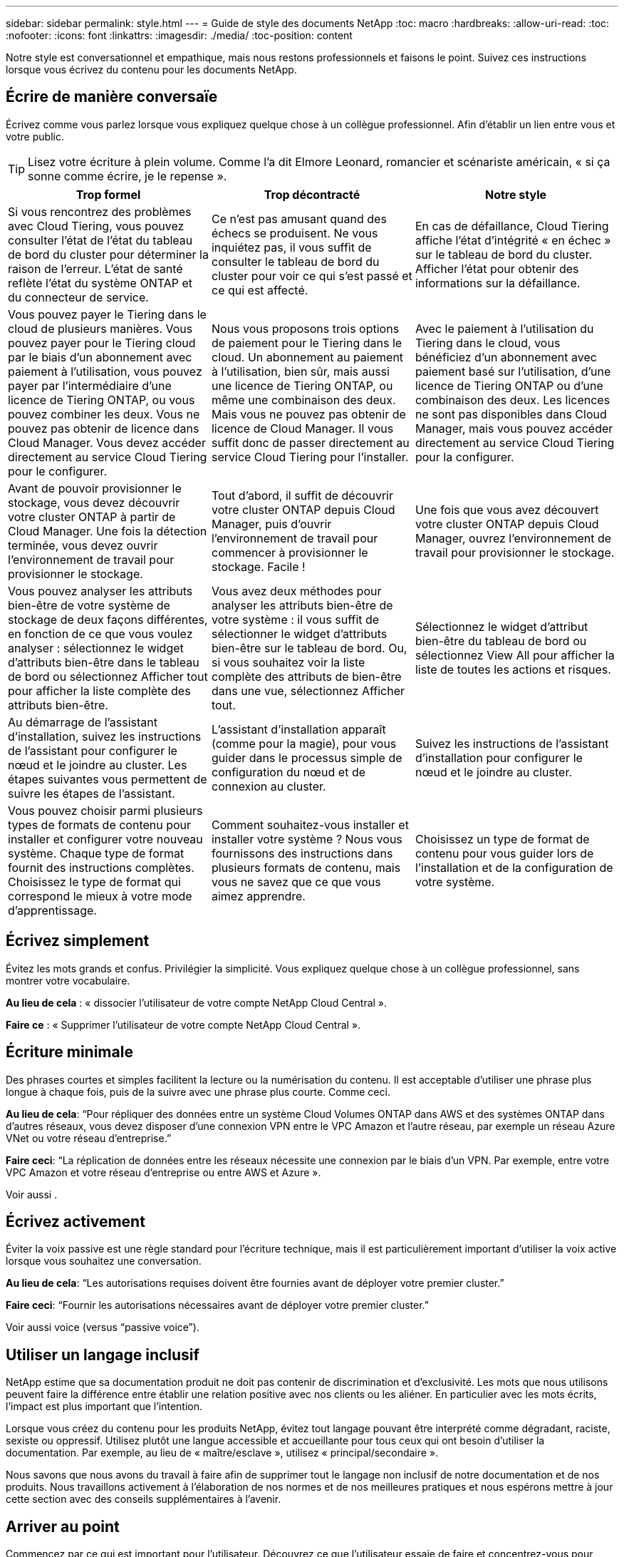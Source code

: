 ---
sidebar: sidebar 
permalink: style.html 
---
= Guide de style des documents NetApp
:toc: macro
:hardbreaks:
:allow-uri-read: 
:toc: 
:nofooter: 
:icons: font
:linkattrs: 
:imagesdir: ./media/
:toc-position: content


[role="lead"]
Notre style est conversationnel et empathique, mais nous restons professionnels et faisons le point. Suivez ces instructions lorsque vous écrivez du contenu pour les documents NetApp.



== Écrire de manière conversaïe

Écrivez comme vous parlez lorsque vous expliquez quelque chose à un collègue professionnel. Afin d'établir un lien entre vous et votre public.


TIP: Lisez votre écriture à plein volume. Comme l’a dit Elmore Leonard, romancier et scénariste américain, « si ça sonne comme écrire, je le repense ».

|===
| Trop formel | Trop décontracté | Notre style 


| Si vous rencontrez des problèmes avec Cloud Tiering, vous pouvez consulter l'état de l'état du tableau de bord du cluster pour déterminer la raison de l'erreur. L'état de santé reflète l'état du système ONTAP et du connecteur de service. | Ce n'est pas amusant quand des échecs se produisent. Ne vous inquiétez pas, il vous suffit de consulter le tableau de bord du cluster pour voir ce qui s'est passé et ce qui est affecté. | En cas de défaillance, Cloud Tiering affiche l'état d'intégrité « en échec » sur le tableau de bord du cluster. Afficher l'état pour obtenir des informations sur la défaillance. 


| Vous pouvez payer le Tiering dans le cloud de plusieurs manières. Vous pouvez payer pour le Tiering cloud par le biais d'un abonnement avec paiement à l'utilisation, vous pouvez payer par l'intermédiaire d'une licence de Tiering ONTAP, ou vous pouvez combiner les deux. Vous ne pouvez pas obtenir de licence dans Cloud Manager. Vous devez accéder directement au service Cloud Tiering pour le configurer. | Nous vous proposons trois options de paiement pour le Tiering dans le cloud. Un abonnement au paiement à l'utilisation, bien sûr, mais aussi une licence de Tiering ONTAP, ou même une combinaison des deux. Mais vous ne pouvez pas obtenir de licence de Cloud Manager. Il vous suffit donc de passer directement au service Cloud Tiering pour l'installer. | Avec le paiement à l'utilisation du Tiering dans le cloud, vous bénéficiez d'un abonnement avec paiement basé sur l'utilisation, d'une licence de Tiering ONTAP ou d'une combinaison des deux. Les licences ne sont pas disponibles dans Cloud Manager, mais vous pouvez accéder directement au service Cloud Tiering pour la configurer. 


| Avant de pouvoir provisionner le stockage, vous devez découvrir votre cluster ONTAP à partir de Cloud Manager. Une fois la détection terminée, vous devez ouvrir l'environnement de travail pour provisionner le stockage. | Tout d'abord, il suffit de découvrir votre cluster ONTAP depuis Cloud Manager, puis d'ouvrir l'environnement de travail pour commencer à provisionner le stockage. Facile ! | Une fois que vous avez découvert votre cluster ONTAP depuis Cloud Manager, ouvrez l'environnement de travail pour provisionner le stockage. 


| Vous pouvez analyser les attributs bien-être de votre système de stockage de deux façons différentes, en fonction de ce que vous voulez analyser : sélectionnez le widget d'attributs bien-être dans le tableau de bord ou sélectionnez Afficher tout pour afficher la liste complète des attributs bien-être. | Vous avez deux méthodes pour analyser les attributs bien-être de votre système : il vous suffit de sélectionner le widget d'attributs bien-être sur le tableau de bord. Ou, si vous souhaitez voir la liste complète des attributs de bien-être dans une vue, sélectionnez Afficher tout. | Sélectionnez le widget d'attribut bien-être du tableau de bord ou sélectionnez View All pour afficher la liste de toutes les actions et risques. 


| Au démarrage de l'assistant d'installation, suivez les instructions de l'assistant pour configurer le nœud et le joindre au cluster. Les étapes suivantes vous permettent de suivre les étapes de l'assistant. | L'assistant d'installation apparaît (comme pour la magie), pour vous guider dans le processus simple de configuration du nœud et de connexion au cluster. | Suivez les instructions de l'assistant d'installation pour configurer le nœud et le joindre au cluster. 


| Vous pouvez choisir parmi plusieurs types de formats de contenu pour installer et configurer votre nouveau système. Chaque type de format fournit des instructions complètes. Choisissez le type de format qui correspond le mieux à votre mode d'apprentissage. | Comment souhaitez-vous installer et installer votre système ? Nous vous fournissons des instructions dans plusieurs formats de contenu, mais vous ne savez que ce que vous aimez apprendre. | Choisissez un type de format de contenu pour vous guider lors de l'installation et de la configuration de votre système. 
|===


== Écrivez simplement

Évitez les mots grands et confus. Privilégier la simplicité. Vous expliquez quelque chose à un collègue professionnel, sans montrer votre vocabulaire.

**Au lieu de cela** : « dissocier l'utilisateur de votre compte NetApp Cloud Central ».

**Faire ce** : « Supprimer l'utilisateur de votre compte NetApp Cloud Central ».



== Écriture minimale

Des phrases courtes et simples facilitent la lecture ou la numérisation du contenu. Il est acceptable d’utiliser une phrase plus longue à chaque fois, puis de la suivre avec une phrase plus courte. Comme ceci.

**Au lieu de cela**: “Pour répliquer des données entre un système Cloud Volumes ONTAP dans AWS et des systèmes ONTAP dans d’autres réseaux, vous devez disposer d’une connexion VPN entre le VPC Amazon et l’autre réseau, par exemple un réseau Azure VNet ou votre réseau d’entreprise.”

**Faire ceci**: “La réplication de données entre les réseaux nécessite une connexion par le biais d'un VPN. Par exemple, entre votre VPC Amazon et votre réseau d'entreprise ou entre AWS et Azure ».

Voir aussi .



== Écrivez activement

Éviter la voix passive est une règle standard pour l'écriture technique, mais il est particulièrement important d'utiliser la voix active lorsque vous souhaitez une conversation.

**Au lieu de cela**: “Les autorisations requises doivent être fournies avant de déployer votre premier cluster.”

**Faire ceci**: “Fournir les autorisations nécessaires avant de déployer votre premier cluster.”

Voir aussi  voice (versus “passive voice”).



== Utiliser un langage inclusif

NetApp estime que sa documentation produit ne doit pas contenir de discrimination et d'exclusivité. Les mots que nous utilisons peuvent faire la différence entre établir une relation positive avec nos clients ou les aliéner. En particulier avec les mots écrits, l'impact est plus important que l'intention.

Lorsque vous créez du contenu pour les produits NetApp, évitez tout langage pouvant être interprété comme dégradant, raciste, sexiste ou oppressif. Utilisez plutôt une langue accessible et accueillante pour tous ceux qui ont besoin d'utiliser la documentation. Par exemple, au lieu de « maître/esclave », utilisez « principal/secondaire ».

Nous savons que nous avons du travail à faire afin de supprimer tout le langage non inclusif de notre documentation et de nos produits. Nous travaillons activement à l'élaboration de nos normes et de nos meilleures pratiques et nous espérons mettre à jour cette section avec des conseils supplémentaires à l'avenir.



== Arriver au point

Commencez par ce qui est important pour l'utilisateur. Découvrez ce que l'utilisateur essaie de faire et concentrez-vous pour l'aider à atteindre cet objectif.

**Au lieu de cela**: “Cloud Sync peut synchroniser les données d’un serveur NFS à un autre serveur NFS à l’aide du cryptage de données en vol. Le cryptage des données peut vous aider si vous disposez de règles de sécurité strictes pour transférer des données sur des réseaux. »

**Faire ceci**: “Si votre entreprise a des politiques de sécurité strictes, utilisez le cryptage des données en vol pour synchroniser les données entre les serveurs NFS sur différents réseaux.”



== Utilisez beaucoup de visuels

La plupart des gens sont des apprenants visuels. Utilisez des vidéos, des diagrammes et des captures d'écran pour améliorer l'apprentissage. Les images permettent également de briser des blocs de texte.

.Exemples
* https://docs.netapp.com/us-en/occm/concept_accounts_aws.html["Exemple #1"^]
* https://docs.netapp.com/us-en/occm/task_getting_started_azure.html["Exemple #2"^]


Voir aussi .



== Créer un contenu scannable

Utilisez les en-têtes, les listes et les tableaux pour aider les utilisateurs à rechercher ce qu'ils souhaitent.

.Exemples
* https://docs.netapp.com/us-en/cloud_volumes/aws/task_activating_support_entitlement.html["Exemple #1"^]
* https://docs.netapp.com/us-en/cloud_volumes/aws/reference_selecting_service_level_and_quota.html["Exemple #2"^]




== Concentrez-vous sur un objectif d'utilisateur ou un aspect spécifique de cet objectif

Si vous décrivez comment effectuer une série de tâches, placez-la sur une page dans une série de sections, y compris des informations conceptuelles et basées sur des références. Ne décomposer pas votre page en plusieurs mini-pages, ce qui nécessite trop de clic. En même temps, ne créez pas de longues pages intimidantes. Faites preuve de jugement pour décider quand une page est trop longue.

.Exemples
* https://docs.netapp.com/us-en/cloud_volumes/aws/task_activating_support_entitlement.html["Exemple #1"^]
* https://docs.netapp.com/us-en/occm/concept_ha.html["Exemple #2"^]




== Organiser le contenu autour de l'objectif de l'utilisateur

Aidez les utilisateurs à trouver les informations dont ils ont besoin au moment opportun. Les sortir et les sortir des documents aussi rapidement que possible, en organisant le contenu comme suit :

La première entrée de la navigation de gauche (niveau élevé):: Organisez le contenu en fonction des objectifs que l'utilisateur tente d'atteindre. Par exemple, mise en route ou protection des données.
Les deuxième entrées de la navigation (niveau moyen):: Organiser le contenu autour des grandes tâches qui composent les objectifs. Par exemple, configuration de la reprise après incident ou configuration de la protection des données.
Pages individuelles (niveau détaillé):: Organisez le contenu autour des tâches individuelles qui composent les grandes tâches, chacune mettant l'accent sur un seul apprentissage ou sur un aspect de cette grande tâche. Par exemple, les tâches requises pour la configuration de la reprise sur incident.




== Écrivez pour un public international

Nos clients et partenaires du monde entier bénéficient d'une grande partie de nos textes via les outils de traduction d'ordinateurs neuronaux ou la traduction humaine. Suivez les instructions suivantes pour une rédaction plus claire et une traduction plus facile :

* Écrivez des phrases courtes et simples.
* Utiliser la grammaire et la ponctuation standard.
* Utilisez un mot pour un sens et un sens pour un mot.
* Utiliser des contractions courantes.
* Utilisez les graphiques pour clarifier ou remplacer du texte.
* Évitez d'incorporer du texte dans les graphiques.
* Évitez d'avoir trois noms ou plus dans une chaîne.
* Éviter les antécédents peu clairs.
* Évitez le jargon, les colloquialismes et les métaphores.
* Évitez les exemples non techniques.
* Éviter d'utiliser des retours durs et un espacement.
* N’utilisez pas d’humour ni d’ironie.
* N'utilisez pas de contenu discriminatoire.
* Ne pas utiliser un langage biaisé par sexe sauf si vous écrivez pour une personne spécifique.




== Lignes directrices a à Z.



=== voix active (par rapport à la « voix passive »)

Dans la voix active, le sujet de la phrase est le plus doteur de l'action:

* Si vous arrêtez le système de manière incorrecte, l'interface affiche un message d'avertissement.
* NetApp a reçu le contrat.


La voix active permet d'écrire de manière nette et claire. Utilisez les utilisateurs de voix et d'adresse actifs directement comme “vous”, sauf si vous avez une raison spécifique d'utiliser la voix passive.

Dans la voix passive, le doteur de l'action n'est pas clair :

* Un message d'avertissement s'affiche si le système n'est pas correctement arrêté.
* NetApp a obtenu le contrat.


Utilisez la voix passive lorsque :

* Vous ne savez pas qui ou ce qui a réalisé l'action.
* Vous voulez éviter de blâmer les utilisateurs pour les résultats d'une action.
* Vous ne pouvez pas y écrire, par exemple pour des informations préalables.


Pour plus d'informations sur les conventions verb, voir :

* https://docs.microsoft.com/en-us/style-guide/welcome/["Guide des styles d'écriture Microsoft"^]
* https://www.chicagomanualofstyle.org/home.html["Manuel de style de Chicago"^]
* https://www.merriam-webster.com/["Dictionnaire Merriam-Webster en ligne"^]




=== définitions

Utilisez les étiquettes suivantes pour identifier le contenu séparément du flux de contenu principal :

* REMARQUE
+
Utilisez LA NOTE pour des informations importantes qui doivent être distinctes du reste du texte. Évitez D'utiliser LA NOTE pour les informations "Nice to Know" qui ne sont pas nécessaires aux utilisateurs pour en savoir plus sur la tâche ou terminer la tâche.

* CONSEIL
+
Utilisez LE CONSEIL avec parcimonie, si tout est, parce que notre politique est de toujours documenter les informations de meilleures pratiques par défaut. Si nécessaire, utilisez LE CONSEIL pour contenir des informations sur les meilleures pratiques qui aident les utilisateurs à utiliser un produit ou à effectuer une étape ou une tâche facilement et efficacement.

* AVERTISSEMENT
+
Faites attention pour avertir les utilisateurs des conditions ou procédures qui peuvent provoquer des blessures non mortelles ou extrêmement dangereuses.





=== après (par opposition à une fois)

* Utilisez “après” pour indiquer une chronologie : “mettez votre ordinateur sous tension après la connexion.”
* Utiliser “une fois” uniquement pour dire “une fois”.




=== également

* Utilisez « également » pour dire « plus ».
* Ne pas utiliser "aussi" pour dire "alternativement."




=== et/ou

Choisissez le terme le plus précis s'il y en a un. Si aucun des deux termes n’est plus précis que l’autre, utiliser “et/ou”.



=== comme

Ne pas utiliser « AS » pour dire « parce que ».



=== en utilisant (plutôt que "en utilisant" ou "avec")

* Utilisez “en utilisant” lorsque l’entité qui utilise est l’objet : “vous pouvez ajouter de nouveaux composants au référentiel à l’aide du menu composants”.
* Vous pouvez commencer une phrase par "utilisation" ou "avec", qui sont parfois acceptables avec les noms de produit: "Avec SnapDrive, vous pouvez gérer des disques virtuels et des copies Snapshot dans un environnement Windows".




=== can (contre “can”, “may”, “devrait” ou “doit”)

* Utilisez “CAN” pour indiquer la capacité : “vous pouvez valider vos modifications à tout moment au cours de cette procédure.”
* Utilisez “peut” pour indiquer la possibilité : “le téléchargement de plusieurs programmes peut affecter le temps de traitement.”
* N’utilisez pas « May », ce qui est ambigu car il peut signifier la capacité ou l’autorisation.
* Utilisez “devrait” pour indiquer une action recommandée mais facultative. Envisagez plutôt d’utiliser une phrase alternative, comme « nous recommandons ».
* Évitez d’utiliser « must » parce qu’il est passif. Envisagez de restaper la pensée comme une instruction à l'aide de la voix impérative. Si vous utilisez “must”, utilisez-le pour indiquer une action ou une condition requise.




=== capitalisation

Utilisez la casse de style phrase (minuscule) pour presque tout. Seule la majuscule :

* Le premier mot des phrases et en-têtes, y compris les en-têtes des tableaux
* Le premier mot des éléments de la liste, y compris des fragments de phrase
* Noms corrects
* Titres et sous-titres du DOC (capitalisez tous les mots principaux et prépositions de cinq lettres ou plus)
* Les éléments de l'interface utilisateur, mais uniquement s'ils sont capitalisés dans l'interface. Sinon, utilisez la minuscule.




=== Avis DE MISE EN GARDE

Faites attention pour avertir les utilisateurs des conditions ou procédures qui peuvent provoquer des blessures non mortelles ou extrêmement dangereuses.

Voir  pour les autres étiquettes qui identifient le contenu séparément du flux de contenu principal.



=== la cohérence

"Écrivez comme vous parlez quand vous expliquez quelque chose à un collègue professionnel" signifie quelque chose de différent pour tout le monde. Notre style informel nous permet de nous connecter aux utilisateurs et augmente la fréquence des incohérences entre les différents auteurs :

* Concentrez-vous sur la clarté et la facilité d'utilisation du contenu. Si tout le contenu est clair et facile à utiliser, des incohérences mineures n'ont pas d'importance.
* Soyez cohérent dans la page que vous écrivez.
* Suivez toujours les instructions de la section  for a global audience.




=== contractions

Les contractions renforcent un ton de conversation, et de nombreuses contractions sont faciles à comprendre et à traduire.

* Utilisez des contractions comme celles-ci, qui sont faciles à comprendre et à traduire :
+
|===


| ne le sont pas | vous êtes 


| n'est pas | c'est le cas 


| ce n'était pas le cas | c'est 


| je n'ai pas été | allons-y 


| pas | nous (si une tension future est nécessaire) 


| pas | pas (si une tension future est nécessaire) 


| ne le faites pas | vous (si une tension future est nécessaire) 
|===
* N'utilisez pas les contractions comme celles-ci, qui sont difficiles à comprendre et à traduire :
+
|===


| cela aurait été le cas | devrait l'être 


| n’en aurait pas | ne devrait pas l’avoir 


| peut-être | cela n'aurait pas pu se faire 
|===




=== vérifier (par opposition à “confirmer” ou “vérifier”)

* Utilisez “Assurez-vous” pour dire "pour faire bien." Inclure « cela », selon le cas : « Assurez-vous que l'espace autour des illustrations est suffisant. »
* N'utilisez jamais la « garantie » pour signifier une promesse ou une garantie : « utilisez Cloud Manager pour vous assurer que vous pouvez provisionner des volumes NFS et CIFS sur des clusters ONTAP ».
* Utilisez “confirmer” ou “vérifier” lorsque vous voulez dire que l’utilisateur doit vérifier quelque chose qui existe déjà ou qui s’est déjà passé : “Vérifiez que NFS est configuré sur le cluster.”




=== graphiques

Évaluez en permanence le contenu afin d'identifier les occasions d'inclure des illustrations, des diagrammes, des diagrammes, des captures d'écran ou d'autres références visuelles utiles. Les graphiques présentent souvent des concepts complexes et des étapes plus clairement que le texte.

* Indiquez une description de ce que l'illustration est destinée à communiquer : « l'illustration suivante montre les voyants du bloc d'alimentation CA sur le panneau arrière.
* Se reporter à l'emplacement de l'illustration comme "suivant" ou "précédent", et non pas "ci-dessus" ou "ci-dessous".




=== grammaire

Sauf mention contraire, suivez les conventions de grammaire, de ponctuation et d'orthographe détaillées dans :

* https://docs.microsoft.com/en-us/style-guide/welcome/["Guide des styles d'écriture Microsoft"^]
* https://www.chicagomanualofstyle.org/home.html["Manuel de style de Chicago"^]
* https://www.merriam-webster.com/["Dictionnaire Merriam-Webster en ligne"^]




=== sinon

Ne pas utiliser « si pas » par lui-même pour se référer à la phrase précédente :

**Plutôt que ceci**: "L'ordinateur doit être éteint. Si ce n'est pas le cas, éteignez-le. »

**Faire ceci**: "Vérifier que l'ordinateur est éteint."



=== si (par opposition à « si » ou « quand »)

* Utiliser "si" pour indiquer une condition, par exemple dans "si ceci, alors que" constructions.
* Utilisez « si » lorsqu'il y a une condition « ou non » indiquée ou implicite. Pour faciliter la traduction, il est souvent préférable de remplacer "si" ou non par "si" seul.
* Utiliser “quand” pour indiquer un passage de temps.




=== voix impérative

* Utilisez la voix impératif pour les étapes, directives, requêtes et en-têtes des listes d'actions des utilisateurs :
+
** “Sur la page environnements de travail, cliquez sur découvrir et sélectionnez cluster ONTAP.”
** "Faire tourner la poignée de came de façon à ce qu'elle soit à niveau contre le bloc d'alimentation."


* Envisagez d'utiliser la voix impérative pour remplacer la voix passive :
+
**Au lieu de cela**: “Les autorisations requises doivent être fournies avant de déployer votre premier cluster.”

+
**Faire ceci**: “Fournir les autorisations nécessaires avant de déployer votre premier cluster.”

* Évitez d'utiliser la voix impérative pour intégrer les étapes dans les informations conceptuelles et de référence.




=== Adresses IP et IPv6

Pour les adresses IP (y compris IPv6) par exemple, il est sûr d’inclure toute adresse commençant par “10.x”.



=== fonctionnalités ou versions futures

Ne faites pas référence au moment ou au contenu des prochaines versions ou fonctionnalités du produit, à l'exception de dire qu'une fonction ou une fonction n'est pas actuellement prise en charge.



=== Articles de la base de connaissances : référence à

Consultez les articles de la base de connaissances NetApp le cas échéant. Pour les pages de ressources et le contenu GitHub, placez le lien en cours d'exécution.



=== listes

Les listes d'informations sont généralement plus faciles à numériser et à absorber que les blocs de texte. Envisagez des façons de simplifier les informations complexes en les présentant sous forme de liste. Voici quelques directives générales, mais utilisez votre jugement :

* Assurez-vous que la raison de la liste est claire. Présentez la liste avec une phrase complète, un fragment de phrase avec deux-points ou un en-tête.
* Les listes doivent comporter entre deux et sept entrées. En général, plus les informations de chaque entrée sont courtes, plus vous pouvez ajouter d'entrées tout en gardant la liste scannable.
* Les entrées de liste doivent être aussi scannables que possible. Évitez les blocs de texte qui peuvent être lus de manière à ce que les entrées de liste soient scannables.
* Les entrées de liste doivent commencer par une lettre majuscule et les entrées de liste doivent être grammaticales parallèles. Par exemple, commencez chaque entrée par un nom ou un verbe :
+
** Si toutes les entrées de liste sont des phrases complètes, terminez-les par des périodes.
** Si toutes les entrées de liste sont des fragments de phrase, ne les terminez pas par des périodes.


* Les entrées de la liste doivent être ordonnées de manière logique, par exemple par ordre alphabétique ou chronologique.




=== localisation

Voir  for a global audience.



=== minimalisme

* Les utilisateurs ont-ils besoin de ce contenu à cet endroit, à ce stade ?
* Puis-je présenter le contenu en moins de mots sans paraître trop formel ou trop décontracté?
* Puis-je raccourcir ou simplifier une longue phrase ou la diviser en deux ou plusieurs phrases?
* Puis-je utiliser une liste pour rendre le contenu plus scannable ?
* Puis-je utiliser un graphique pour augmenter ou remplacer un bloc de texte ?




=== NOTEZ les informations

Utilisez LA NOTE pour des informations importantes qui doivent être distinctes du reste du texte. Évitez D'utiliser LA NOTE pour les informations "Nice to Know" qui ne sont pas nécessaires aux utilisateurs pour en savoir plus sur la tâche ou terminer la tâche.

Voir  pour les autres étiquettes qui identifient le contenu séparément du flux de contenu principal.



=== chiffres

* Utilisez les chiffres arabes pour 10 et tous les chiffres supérieurs à 10, à l'exception des numéros suivants :
+
** Si vous commencez une phrase avec un nombre, utilisez un mot, pas un chiffre arabe.
** Utilisez des mots (et non des chiffres) pour obtenir des chiffres approximatifs.


* Utilisez des mots pour des nombres inférieurs à 10.
* Si une phrase contient un mélange de nombres inférieurs à 10 et supérieurs à 10, utilisez des chiffres arabes pour tous les nombres.
* Pour plus d'informations sur les conventions de numéros, voir :
+
** https://docs.microsoft.com/en-us/style-guide/welcome/["Guide des styles d'écriture Microsoft"^]
** https://www.chicagomanualofstyle.org/home.html["Manuel de style de Chicago"^]






=== plagiat

Nous documentons les produits NetApp et l'interaction des produits NetApp avec des produits tiers. Nous ne documentons pas les produits tiers. Il n'est jamais nécessaire de copier/coller du contenu tiers dans nos documents, et nous ne devrions jamais le faire.



=== prérequis

Les prérequis identifient les conditions qui doivent exister ou les actions que les utilisateurs doivent avoir effectuées avant de démarrer la tâche en cours.

* Identifiez la nature du contenu à l'aide d'un titre, tel que « prérequis », « avant de commencer » ou « avant de commencer ».
* Utilisez la voix passive pour la formulation des prérequis s'il est logique de le faire :
+
** « NFS ou CIFS doit être configuré sur le cluster ».
** « Vous devez disposer de l'adresse IP de gestion du cluster et du mot de passe du compte utilisateur admin pour ajouter le cluster à Cloud Manager. »


* Précisez la condition requise : « NFS ou CIFS doit être configuré sur le cluster. Vous pouvez configurer NFS et CIFS à l'aide de System Manager ou de l'interface de ligne de commande. »
* Envisagez d'autres façons de présenter les informations, par exemple s'il serait approprié de redire le contenu comme première étape de la tâche en cours :
+
** Prérequis : « vous devez disposer des autorisations requises avant de déployer votre premier cluster. »
** Étape : « fournissez les autorisations requises pour déployer votre premier cluster. »






=== précédent (par rapport à “avant”, “précédent” ou “précédent”)

* Si possible, remplacer "antérieur" par "avant".
* Si vous ne pouvez pas utiliser « avant », utilisez « précédent » comme adjectif pour désigner quelque chose qui s'est produit plus tôt dans le temps ou avec un ordre plus élevé d'importance.
* Utilisez “précédent” pour indiquer quelque chose qui s'est produit à un moment non spécifié plus tôt.
* Utilisez “précédent” pour indiquer quelque chose qui s'est produit immédiatement avant.




=== ponctuation

Privilégier la simplicité. En général, plus la ponctuation incluse dans une phrase est grande, plus il faut comprendre de cellules cérébrales.

* Utilisez une virgule série (Oxford virgule) avant la conjonction (“et” ou “ou”) dans une liste narrative de trois éléments ou plus.
* Limitez l'utilisation de points-virgules et de points-virgules.
* Sauf mention contraire, suivez les conventions de grammaire, de ponctuation et d'orthographe détaillées dans :
+
** https://docs.microsoft.com/en-us/style-guide/welcome/["Guide des styles d'écriture Microsoft"^]
** https://www.chicagomanualofstyle.org/home.html["Manuel de style de Chicago"^]
** https://www.merriam-webster.com/["Dictionnaire Merriam-Webster en ligne"^]






=== depuis

Utiliser “depuis” pour indiquer un passage de temps. Ne pas utiliser "depuis" pour dire "parce".



=== orthographe

Sauf mention contraire, suivez les conventions de grammaire, de ponctuation et d'orthographe détaillées dans :

* https://docs.microsoft.com/en-us/style-guide/welcome/["Guide des styles d'écriture Microsoft"^]
* https://www.chicagomanualofstyle.org/home.html["Manuel de style de Chicago"^]
* https://www.merriam-webster.com/["Dictionnaire Merriam-Webster en ligne"^]




=== (par opposition à « qui » ou « qui »)

* Utilisez “ça” (sans virgule de fin) pour introduire des clauses qui sont nécessaires pour que la phrase ait un sens.
* Utilisez "cela" même si la phrase est claire en anglais sans elle: "Vérifiez que l'ordinateur est éteint".
* Utilisez « qui » (avec une virgule de fin) pour introduire des clauses qui ajoutent des informations complémentaires mais qui ne sont pas nécessaires pour que la phrase ait un sens.
* Utilisez « qui » pour introduire des clauses se référant aux personnes.




=== Informations SUR LE CONSEIL

Utilisez LE CONSEIL avec parcimonie, si tout est, parce que notre politique est de toujours documenter les informations de meilleures pratiques par défaut. Si nécessaire, utilisez LE CONSEIL pour contenir des informations sur les meilleures pratiques qui aident les utilisateurs à utiliser un produit ou à effectuer une étape ou une tâche facilement et efficacement.

Voir  pour les autres étiquettes qui identifient le contenu séparément du flux de contenu principal.



=== marques commerciales

Nous n’incluons pas de symboles de marque dans la plupart de nos contenus techniques car les déclarations juridiques de nos modèles sont suffisantes. Cependant, nous suivons toutes les règles d'utilisation lors de l'utilisation https://www.netapp.com/us/legal/netapptmlist.aspx["Conditions de marques commerciales de NetApp"^]:

* Utilisez des termes de marque de commerce (avec ou sans le symbole) uniquement en tant qu'adjectifs, jamais en tant que noms, verbes ou verbes verbaux.
* Ne pas abréger, hyphétiser ou mettre en italitér les conditions de marque déposée.
* Ne pas pluraliser les conditions de marques déposées. Si une forme plurielle est requise, utilisez le nom de marque déposée comme adjectif qui modifie un nom pluriel.
* N'utilisez pas une forme possessive d'un terme de marque déposée. Vous pouvez utiliser la forme possessive de noms d'entreprise, comme NetApp, lorsque les noms sont utilisés de manière générale, plutôt que comme conditions de marque de commerce.




=== interface utilisateur

Utilisez autant que possible l'interface pour guider l'utilisateur.



==== Directives générales

Notre style de documentation des interfaces utilisateur est simple et minimal :

* Supposons que l'utilisateur utilise l'interface lors de la lecture du contenu.
* Utilisez l'interface pour guider l'utilisateur :
+
** Ne faites pas passer l'utilisateur par un assistant ou un écran étape par étape. N'appelez que les éléments importants qui ne sont pas apparents de l'interface.
** N'incluez pas "cliquez OK", "cliquez sur Enregistrer" ou "le volume est créé" ou tout autre élément évident à quelqu'un qui fait la tâche.
** Supposer le succès. Sauf si vous pensez qu'une opération échoue la plupart du temps, ne documentez pas le chemin d'échec. Supposons que l'interface fournit un guidage approprié.


* N'utilisez pas du tout « clic ». Utilisez toujours “Select” car ce mot couvre la souris, le toucher, le clavier et tout autre moyen de faire un choix.
* Concentrez-vous sur un workflow qui répond à l'utilisation d'un client et sur la mise en place d'un utilisateur dans l'interface pour démarrer le workflow.
* Documentez toujours la meilleure façon d'atteindre l'objectif de l'utilisateur.
* Si le flux de travail nécessite une décision importante, assurez-vous de documenter une règle de décision.
* Utilisez le nombre minimum d'étapes nécessaires à la plupart des utilisateurs la plupart du temps.




==== Dénomination des éléments de l'interface utilisateur

Évitez de fournir des informations sur le niveau de granularité qui nécessite de nommer les éléments de l'interface utilisateur. Utilisez l'interface pour guider l'utilisateur à travers les détails de l'interaction. Si vous devez obtenir ce spécifique, nommez-le sur l'élément. Par exemple, "sélectionnez le volume désiré" ou "sélectionnez "utiliser le volume existant". Il n'est pas nécessaire de nommer des menus, des boutons radio ou des cases à cocher, il suffit d'utiliser l'étiquette.

Pour les icônes que les utilisateurs doivent sélectionner, utilisez une image de l'icône. N’essayez pas de le nommer. Cette règle s'applique à des icônes comme la flèche, le crayon, l'engrenage, le kabob, le hamburger, et ainsi de suite.



==== Représentant les étiquettes affichées

Suivez l'orthographe et la casse utilisées par l'interface utilisateur lors de l'identification des étiquettes. Si un libellé est suivi de points de suspension, ne pas inclure les points de suspension lors de la désignation de l'objet. Encouragez les développeurs à utiliser la capitalisation de style titre pour les étiquettes de l'interface utilisateur, afin de faciliter l'écriture à leur sujet.



==== Utilisation des captures d'écran

Une capture d'écran occasionnelle (« capture d'écran ») permet aux utilisateurs de s'assurer qu'ils sont au bon endroit dans une interface lors du démarrage ou du changement d'interfaces au cours d'un flux de travail. N'utilisez pas les captures d'écran pour afficher les données à saisir ou la valeur à sélectionner.



=== alors (contre « bien que »)

* Utilisez “pendant” pour indiquer quelque chose qui se produit dans le temps.
* Utilisez “quoique” pour représenter une activité qui se produit presque en même temps ou peu après une autre activité.




=== flux de travail

Les utilisateurs lisent notre contenu pour atteindre un objectif spécifique. Les utilisateurs veulent trouver le contenu dont ils ont besoin, atteindre leurs objectifs et rentrer chez eux. Notre travail n'est pas de documenter les produits ou les fonctionnalités, notre travail est de documenter les objectifs de l'utilisateur. Les flux de travail constituent le moyen le plus direct d'aider les utilisateurs à atteindre leurs objectifs.

Un flux de travail est une série d'étapes ou de sous-tâches décrivant comment atteindre un objectif utilisateur. L'étendue d'un workflow est un objectif complet.

Par exemple, les étapes de création d'un volume ne seraient pas un flux de travail, car la création d'un volume en lui-même n'est pas un objectif complet. Les étapes permettant de mettre le stockage à disposition d'un serveur ESX peuvent être un flux de travail. Les étapes comprennent non seulement la création d'un volume, mais l'exportation du volume, la définition des autorisations nécessaires, la création d'une interface réseau, etc. Les flux de travail sont dérivés des cas d'utilisation des clients. Un flux de travail ne montre que la meilleure façon d'atteindre l'objectif.
